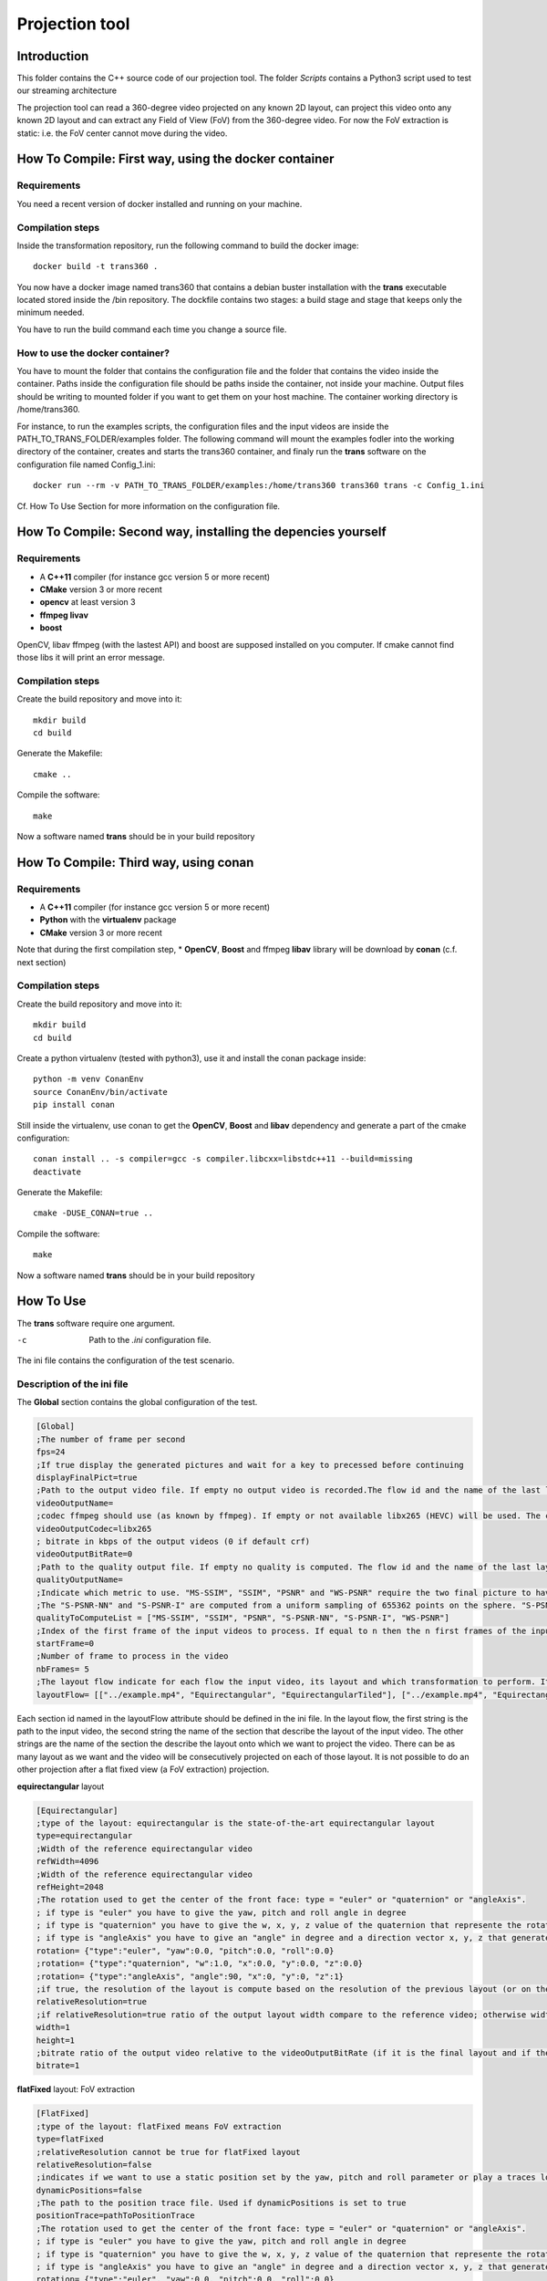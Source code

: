 Projection tool
===============

Introduction
------------

This folder contains the C++ source code of our projection tool.
The folder *Scripts* contains a Python3 script used to test our streaming architecture

The projection tool can read a 360-degree video projected on any known 2D layout, can project this video onto any known 2D layout and can extract any Field of View (FoV) from the 360-degree video.
For now the FoV extraction is static: i.e. the FoV center cannot move during the video.

How To Compile: First way, using the docker container
-----------------------------------------------------

Requirements
............

You need a recent version of docker installed and running on your machine.

Compilation steps
.................

Inside the transformation repository, run the following command to build the docker image::

    docker build -t trans360 .

You now have a docker image named trans360 that contains a debian buster installation with the  **trans** executable located stored inside the /bin repository.
The dockfile contains two stages: a build stage and stage that keeps only the minimum needed.

You have to run the build command each time you change a source file.

How to use the docker container?
................................

You have to mount the folder that contains the configuration file and the folder that contains the video inside the container.
Paths inside the configuration file should be paths inside the container, not inside your machine.
Output files should be writing to mounted folder if you want to get them on your host machine.
The container working directory is /home/trans360.

For instance, to run the examples scripts, the configuration files and the input videos are inside the PATH_TO_TRANS_FOLDER/examples folder.
The following command will mount the examples fodler into the working directory of the container, creates and starts the trans360 container,
and finaly run the **trans** software on the configuration file named Config_1.ini::

    docker run --rm -v PATH_TO_TRANS_FOLDER/examples:/home/trans360 trans360 trans -c Config_1.ini

Cf. How To Use Section for more information on the configuration file.

How To Compile: Second way, installing the depencies yourself
------------------------------------------------------------

Requirements
............

* A **C++11** compiler (for instance gcc version 5 or more recent)
* **CMake** version 3 or more recent
* **opencv** at least version 3
* **ffmpeg livav**
* **boost**

OpenCV, libav ffmpeg (with the lastest API) and boost are supposed installed on you computer.
If cmake cannot find those libs it will print an error message.

Compilation steps
.................

Create the build repository and move into it::

    mkdir build
    cd build

Generate the Makefile::

    cmake ..

Compile the software::

    make

Now a software named **trans** should be in your build repository

How To Compile: Third way, using conan
--------------------------------------

Requirements
............

* A **C++11** compiler (for instance gcc version 5 or more recent)
* **Python** with the **virtualenv** package
* **CMake** version 3 or more recent

Note that during the first compilation step, * **OpenCV**, **Boost** and ffmpeg **libav** library will be download by **conan** (c.f. next section)

Compilation steps
.................

Create the build repository and move into it::

    mkdir build
    cd build

Create a python virtualenv (tested with python3), use it and install the conan package inside::

    python -m venv ConanEnv
    source ConanEnv/bin/activate
    pip install conan

Still inside the virtualenv, use conan to get the **OpenCV**, **Boost** and **libav** dependency and generate a part of the cmake configuration::

    conan install .. -s compiler=gcc -s compiler.libcxx=libstdc++11 --build=missing
    deactivate

Generate the Makefile::

    cmake -DUSE_CONAN=true ..

Compile the software::

    make

Now a software named **trans** should be in your build repository



How To Use
----------

The **trans** software require one argument.

-c      Path to the `.ini` configuration file.

The ini file contains the configuration of the test scenario.

Description of the ini file
...........................

The **Global** section contains the global configuration of the test.

.. code-block:: ini

  [Global]
  ;The number of frame per second
  fps=24
  ;If true display the generated pictures and wait for a key to precessed before continuing
  displayFinalPict=true
  ;Path to the output video file. If empty no output video is recorded.The flow id and the name of the last layout is used as an id for the generated output file
  videoOutputName=
  ;codec ffmpeg should use (as known by ffmpeg). If empty or not available libx265 (HEVC) will be used. The container is selected from the extension set in the videoOutputName
  videoOutputCodec=libx265
  ; bitrate in kbps of the output videos (0 if default crf)
  videoOutputBitRate=0
  ;Path to the quality output file. If empty no quality is computed. The flow id and the name of the last layout is used as an id for the generated output file
  qualityOutputName=
  ;Indicate which metric to use. "MS-SSIM", "SSIM", "PSNR" and "WS-PSNR" require the two final picture to have the same resolution.
  ;The "S-PSNR-NN" and "S-PSNR-I" are computed from a uniform sampling of 655362 points on the sphere. "S-PSNR-NN" uses the Nearest Neightboor interpolation and "S-PSNR-I" uses the Bicubic interpolation.
  qualityToComputeList = ["MS-SSIM", "SSIM", "PSNR", "S-PSNR-NN", "S-PSNR-I", "WS-PSNR"]
  ;Index of the first frame of the input videos to process. If equal to n then the n first frames of the input videos will be skipped
  startFrame=0
  ;Number of frame to process in the video
  nbFrames= 5
  ;The layout flow indicate for each flow the input video, its layout and which transformation to perform. It is an array of array. The first string in an array is the path to the input video. The second string is the layout of the input video and the other string are section id of the layout onto which the video should be projected.
  layoutFlow= [["../example.mp4", "Equirectangular", "EquirectangularTiled"], ["../example.mp4", "Equirectangular", "CubeMap", "FlatFixed"]]

Each section id named in the layoutFlow attribute should be defined in the ini file. In the layout flow, the first string is the path to the input video, the second string the name of the section that describe the layout of the input video. The other strings are the name of the section the describe the layout onto which we want to project the video. There can be as many layout as we want and the video will be consecutively projected on each of those layout. It is not possible to do an other projection after a flat fixed view (a FoV extraction) projection.

**equirectangular** layout

.. code-block:: ini

  [Equirectangular]
  ;type of the layout: equirectangular is the state-of-the-art equirectangular layout
  type=equirectangular
  ;Width of the reference equirectangular video
  refWidth=4096
  ;Width of the reference equirectangular video
  refHeight=2048
  ;The rotation used to get the center of the front face: type = "euler" or "quaternion" or "angleAxis".
  ; if type is "euler" you have to give the yaw, pitch and roll angle in degree
  ; if type is "quaternion" you have to give the w, x, y, z value of the quaternion that represente the rotation. A normalization is performed by the software.
  ; if type is "angleAxis" you have to give an "angle" in degree and a direction vector x, y, z that generates the rotation axis (this vector should not be (0, 0, 0)).
  rotation= {"type":"euler", "yaw":0.0, "pitch":0.0, "roll":0.0}
  ;rotation= {"type":"quaternion", "w":1.0, "x":0.0, "y":0.0, "z":0.0}
  ;rotation= {"type":"angleAxis", "angle":90, "x":0, "y":0, "z":1}
  ;if true, the resolution of the layout is compute based on the resolution of the previous layout (or on the resolution of the reference equirectangular video)
  relativeResolution=true
  ;if relativeResolution=true ratio of the output layout width compare to the reference video; otherwise width size of the output video in pixel number
  width=1
  height=1
  ;bitrate ratio of the output video relative to the videoOutputBitRate (if it is the final layout and if the video is encoded).
  bitrate=1

**flatFixed** layout: FoV extraction

.. code-block:: ini

  [FlatFixed]
  ;type of the layout: flatFixed means FoV extraction
  type=flatFixed
  ;relativeResolution cannot be true for flatFixed layout
  relativeResolution=false
  ;indicates if we want to use a static position set by the yaw, pitch and roll parameter or play a traces located at positionTrace
  dynamicPositions=false
  ;The path to the position trace file. Used if dynamicPositions is set to true
  positionTrace=pathToPositionTrace
  ;The rotation used to get the center of the front face: type = "euler" or "quaternion" or "angleAxis".
  ; if type is "euler" you have to give the yaw, pitch and roll angle in degree
  ; if type is "quaternion" you have to give the w, x, y, z value of the quaternion that represente the rotation. A normalization is performed by the software.
  ; if type is "angleAxis" you have to give an "angle" in degree and a direction vector x, y, z that generates the rotation axis (this vector should not be (0, 0, 0)).
  rotation= {"type":"euler", "yaw":0.0, "pitch":0.0, "roll":0.0}
  ;rotation= {"type":"quaternion", "w":1.0, "x":0.0, "y":0.0, "z":0.0}
  ;rotation= {"type":"angleAxis", "angle":90, "x":0, "y":0, "z":1}
  ;width and height in pixels of the output image
  width=1920
  height=1080
  ;Horizontal angle of the display device (in degree)
  horizontalAngleOfVision=110
  ;Vertical angle of the display device (in degree)
  verticalAngleOfVision=90

**cube map** layout

.. code-block:: ini

  [CubeMapLower]
  ;type of the layout: cube map layout
  type=cubeMap2
  ;Size of the reference input equirectangular video
  refWidth=4096
  refHeight=2048
  ;use relative resolution for the face resolutions
  relativeResolution=true
  ;The rotation used to get the center of the front face: type = "euler" or "quaternion" or "angleAxis".
  ; if type is "euler" you have to give the yaw, pitch and roll angle in degree
  ; if type is "quaternion" you have to give the w, x, y, z value of the quaternion that represente the rotation. A normalization is performed by the software.
  ; if type is "angleAxis" you have to give an "angle" in degree and a direction vector x, y, z that generates the rotation axis (this vector should not be (0, 0, 0)).
  rotation= {"type":"euler", "yaw":0.0, "pitch":0.0, "roll":0.0}
  ;rotation= {"type":"quaternion", "w":1.0, "x":0.0, "y":0.0, "z":0.0}
  ;rotation= {"type":"angleAxis", "angle":90, "x":0, "y":0, "z":1}
  ;the edge of each face. If relativeResolution, ratio compared to the reference input video, otherwise size in pixel.
  cubeEdgeLengthFront=1
  cubeEdgeLengthLeft=1
  cubeEdgeLengthRight=1
  cubeEdgeLengthTop=1
  cubeEdgeLengthBottom=1
  cubeEdgeLengthBack=1
  ;if useTile is set to true, each face will be encoded into an independent video with a target bitrate set by the bitrateFront, bitrateLeft, etc. parameters
  ;if useTile is set to false, the whole projection will be encoded into a unique video (all faces on the same frame) and a global bitrate target set by the bitrate parameter
  useTile=true
  ;Relative bitrate of each face (if final layout encoded). A ratio r means r*videoOutputBitRate/6
  bitrateFront=1
  bitrateLeft=0.25
  bitrateRight=0.25
  bitrateTop=0.25
  bitrateBottom=0.25
  bitrateBack=0.25
  ;bitrate is used only if useTile=false. A ratio r means a bitrate of r*videoOutputBitRate
  bitrate=1

**pyramid** layout

.. code-block:: ini

  [PyramidLower]
  ;type of the layout: pyramid map layout
  type=pyramid2
  ;Size of the reference input equirectangular video
  refWidth=4096
  refHeight=2048
  ;use relative resolution for the face resolutions
  relativeResolution=true
  ;Size of the Base face in the 3D space (the circumscribed sphere have a radius of 1). Should be strictly higher than 2.
  pyramidBaseEdge=2.5
  ;The rotation used to get the center of the front face: type = "euler" or "quaternion" or "angleAxis".
  ; if type is "euler" you have to give the yaw, pitch and roll angle in degree
  ; if type is "quaternion" you have to give the w, x, y, z value of the quaternion that represente the rotation. A normalization is performed by the software.
  ; if type is "angleAxis" you have to give an "angle" in degree and a direction vector x, y, z that generates the rotation axis (this vector should not be (0, 0, 0)).
  rotation= {"type":"euler", "yaw":0.0, "pitch":0.0, "roll":0.0}
  ;rotation= {"type":"quaternion", "w":1.0, "x":0.0, "y":0.0, "z":0.0}
  ;rotation= {"type":"angleAxis", "angle":90, "x":0, "y":0, "z":1}
  ;the edge of each face. If relativeResolution, ratio compared to the reference input video, otherwise size in pixel.
  pyramidBaseEdgeLength=1
  pyramidHeightLeft=1
  pyramidHeightRight=1
  pyramidHeightTop=1
  pyramidHeightBottom=1
  ;if useTile is set to true, each face will be encoded into an independent video with a target bitrate set by the pyramidBaseBitrate, pyramidLeftBitrate, etc. parameters
  ;if useTile is set to false, the whole projection will be encoded into a unique video (all faces on the same frame) and a global bitrate target set by the bitrate parameter
  useTile=true
  ;Relative bitrate of each face (if final layout encoded). A ratio r means r*videoOutputBitRate/5
  pyramidBaseBitrate=1
  pyramidLeftBitrate=0.25
  pyramidRightBitrate=0.25
  pyramidTopBitrate=0.25
  pyramidBottomBitrate=0.25
  ;bitrate is used only if useTile=false. A ratio r means a bitrate of r*videoOutputBitRate
  bitrate=1

**rhombicDodeca** layout

.. code-block:: ini

  [RhombicDodeca]
  ;type of the layout: rhombicDodeca
  type=rhombicDodeca
  ;Size of the reference input equirectangular video
  refWidth=4096
  refHeight=2048
  ;use relative resolution for the face resolutions
  relativeResolution=true
  ;The rotation used to get the center of the front face: type = "euler" or "quaternion" or "angleAxis".
  ; if type is "euler" you have to give the yaw, pitch and roll angle in degree
  ; if type is "quaternion" you have to give the w, x, y, z value of the quaternion that represente the rotation. A normalization is performed by the software.
  ; if type is "angleAxis" you have to give an "angle" in degree and a direction vector x, y, z that generates the rotation axis (this vector should not be (0, 0, 0)).
  rotation= {"type":"euler", "yaw":199.4712, "pitch":-26.565, "roll":0.0}
  ;rotation= {"type":"quaternion", "w":0.16457888628862896, "x":0.2264437924852498, "y":0.03885174449037981, "z":0.9592327876917812}
  ;rotation= {"type":"angleAxis", "angle":161,05451359158116, "x":-0,22957428492645424, "y":-0,03938885390335991, "z":-0,9724937870694532}
  ;the length of each face. If relativeResolution, ratio compared to the reference input video, otherwise size in pixel.
  rhombEdgeLengthFace1=1
  rhombEdgeLengthFace2=1
  rhombEdgeLengthFace3=1
  rhombEdgeLengthFace4=1
  rhombEdgeLengthFace5=1
  rhombEdgeLengthFace6=1
  rhombEdgeLengthFace7=1
  rhombEdgeLengthFace8=1
  rhombEdgeLengthFace9=1
  rhombEdgeLengthFace10=1
  rhombEdgeLengthFace11=1
  rhombEdgeLengthFace12=1
  ;if useTile is set to true, each face will be encoded into an independent video with a target bitrate set by the rhombFace1Bitrate, rhombFace2Bitrate, etc. parameters
  ;if useTile is set to false, the whole projection will be encoded into a unique video (all faces on the same frame) and a global bitrate target set by the bitrate parameter
  useTile=true
  ;Relative bitrate of each face (if final layout encoded). A ratio r means r*videoOutputBitRate/12
  rhombFace1Bitrate=1
  rhombFace5Bitrate=1
  rhombFace2Bitrate=0.5
  rhombFace3Bitrate=0.5
  rhombFace4Bitrate=0.5
  rhombFace6Bitrate=0.5
  rhombFace7Bitrate=0.5
  rhombFace8Bitrate=0.5
  rhombFace10Bitrate=0.5
  rhombFace11Bitrate=0.5
  rhombFace9Bitrate=0.25
  rhombFace12Bitrate=0.25
  ;bitrate is used only if useTile=false. A ratio r means a bitrate of r*videoOutputBitRate
  bitrate=1

**equirectangularTiled** layout

.. code-block:: ini

  [EquirectangularTiledLower]
  type=equirectangularTiled
  ;Size of the reference input equirectangular video
  refWidth=4096
  refHeight=2048
  ;use relative resolution for the face resolutions
  relativeResolution=true
  ;The rotation used to get the center of the front face: type = "euler" or "quaternion" or "angleAxis".
  ; if type is "euler" you have to give the yaw, pitch and roll angle in degree
  ; if type is "quaternion" you have to give the w, x, y, z value of the quaternion that represente the rotation. A normalization is performed by the software.
  ; if type is "angleAxis" you have to give an "angle" in degree and a direction vector x, y, z that generates the rotation axis (this vector should not be (0, 0, 0)).
  rotation= {"type":"euler", "yaw":0.0, "pitch":0.0, "roll":0.0}
  ;rotation= {"type":"quaternion", "w":1.0, "x":0.0, "y":0.0, "z":0.0}
  ;rotation= {"type":"angleAxis", "angle":90, "x":0, "y":0, "z":1}
  ;nbHTiles (resp. nbVTiles) indicate the number of horizontal (resp. vertical) tiles
  ;You have to compile the software with the RANGE_NB_H_TILES and RANGE_NB_V_TILES macro to be able to use this layout.
  ;For instance in this example the value 8 should be in the macro RANGE_NB_H_TILES and RANGE_NB_V_TILES otherwise a runtime error will be raised
  nbHTiles=8
  nbVTiles=8
  ;hTileRation_X and vTileRation_X indicate the relative horizontal and vertical ratio of the tile X. In this example each tile get 1/8 of the equirectangular picture
  hTileRation_0=1
  hTileRation_1=1
  hTileRation_2=1
  hTileRation_3=1
  hTileRation_4=1
  hTileRation_5=1
  hTileRation_6=1
  hTileRation_7=1
  vTileRation_0=1
  vTileRation_1=1
  vTileRation_2=1
  vTileRation_3=1
  vTileRation_4=1
  vTileRation_5=1
  vTileRation_6=1
  vTileRation_7=1
  ;if upscale is set to true, all the tiles will be upscaled to the original tile resolution
  upscale=false
  ;if useTile is set to true, each face will be encoded into an independent video with a target bitrate set by the equirectangularTileBitrate_0_0, equirectangularTileBitrate_0_1, etc. parameters
  ;if useTile is set to false, the whole projection will be encoded into a unique video (all faces on the same frame) and a global bitrate target set by the bitrate parameter
  useTile=true
  ;resolution of the tile (i,j)=(0,0)
  equirectangularTile_0_0=1
  ; bitrate of the tile (i,j) = (0,0). Ratio of r means r*videoOutputBitRate/64
  equirectangularTileBitrate_0_0=0.25
  equirectangularTile_0_1=1
  equirectangularTileBitrate_0_1=0.25
  equirectangularTile_0_2=1
  equirectangularTileBitrate_0_2=0.25
  equirectangularTile_0_3=1
  equirectangularTileBitrate_0_3=0.25
  equirectangularTile_0_4=1
  equirectangularTileBitrate_0_4=0.25
  equirectangularTile_0_5=1
  equirectangularTileBitrate_0_5=0.25
  equirectangularTile_0_6=1
  equirectangularTileBitrate_0_6=0.25
  equirectangularTile_0_7=1
  equirectangularTileBitrate_0_7=0.25
  equirectangularTile_1_0=1
  equirectangularTileBitrate_1_0=0.25
  equirectangularTile_1_1=1
  equirectangularTileBitrate_1_1=0.25
  equirectangularTile_1_2=1
  equirectangularTileBitrate_1_2=0.25
  equirectangularTile_1_3=1
  equirectangularTileBitrate_1_3=0.25
  equirectangularTile_1_4=1
  equirectangularTileBitrate_1_4=0.25
  equirectangularTile_1_5=1
  equirectangularTileBitrate_1_5=0.25
  equirectangularTile_1_6=1
  equirectangularTileBitrate_1_6=0.25
  equirectangularTile_1_7=1
  equirectangularTileBitrate_1_7=0.25
  equirectangularTile_2_0=1
  equirectangularTileBitrate_2_0=0.25
  equirectangularTile_2_1=1
  equirectangularTileBitrate_2_1=1
  equirectangularTile_2_2=1
  equirectangularTileBitrate_2_2=1
  equirectangularTile_2_3=1
  equirectangularTileBitrate_2_3=1
  equirectangularTile_2_4=1
  equirectangularTileBitrate_2_4=1
  equirectangularTile_2_5=1
  equirectangularTileBitrate_2_5=1
  equirectangularTile_2_6=1
  equirectangularTileBitrate_2_6=0.25
  equirectangularTile_2_7=1
  equirectangularTileBitrate_2_7=0.25
  equirectangularTile_3_0=1
  equirectangularTileBitrate_3_0=0.25
  equirectangularTile_3_1=1
  equirectangularTileBitrate_3_1=1
  equirectangularTile_3_2=1
  equirectangularTileBitrate_3_2=1
  equirectangularTile_3_3=1
  equirectangularTileBitrate_3_3=1
  equirectangularTile_3_4=1
  equirectangularTileBitrate_3_4=1
  equirectangularTile_3_5=1
  equirectangularTileBitrate_3_5=1
  equirectangularTile_3_6=1
  equirectangularTileBitrate_3_6=0.25
  equirectangularTile_3_7=1
  equirectangularTileBitrate_3_7=0.25
  equirectangularTile_4_0=1
  equirectangularTileBitrate_4_0=0.25
  equirectangularTile_4_1=1
  equirectangularTileBitrate_4_1=1
  equirectangularTile_4_2=1
  equirectangularTileBitrate_4_2=1
  equirectangularTile_4_3=1
  equirectangularTileBitrate_4_3=1
  equirectangularTile_4_4=1
  equirectangularTileBitrate_4_4=1
  equirectangularTile_4_5=1
  equirectangularTileBitrate_4_5=1
  equirectangularTile_4_6=1
  equirectangularTileBitrate_4_6=0.25
  equirectangularTile_4_7=1
  equirectangularTileBitrate_4_7=0.25
  equirectangularTile_5_0=1
  equirectangularTileBitrate_5_0=0.25
  equirectangularTile_5_1=1
  equirectangularTileBitrate_5_1=1
  equirectangularTile_5_2=1
  equirectangularTileBitrate_5_2=1
  equirectangularTile_5_3=1
  equirectangularTileBitrate_5_3=1
  equirectangularTile_5_4=1
  equirectangularTileBitrate_5_4=1
  equirectangularTile_5_5=1
  equirectangularTileBitrate_5_5=1
  equirectangularTile_5_6=1
  equirectangularTileBitrate_5_6=0.25
  equirectangularTile_5_7=1
  equirectangularTileBitrate_5_7=0.25
  equirectangularTile_6_0=1
  equirectangularTileBitrate_6_0=0.25
  equirectangularTile_6_1=1
  equirectangularTileBitrate_6_1=1
  equirectangularTile_6_2=1
  equirectangularTileBitrate_6_2=1
  equirectangularTile_6_3=1
  equirectangularTileBitrate_6_3=1
  equirectangularTile_6_4=1
  equirectangularTileBitrate_6_4=1
  equirectangularTile_6_5=1
  equirectangularTileBitrate_6_5=1
  equirectangularTile_6_6=1
  equirectangularTileBitrate_6_6=0.25
  equirectangularTile_6_7=1
  equirectangularTileBitrate_6_7=0.25
  equirectangularTile_7_0=1
  equirectangularTileBitrate_7_0=0.25
  equirectangularTile_7_1=1
  equirectangularTileBitrate_7_1=0.25
  equirectangularTile_7_2=1
  equirectangularTileBitrate_7_2=0.25
  equirectangularTile_7_3=1
  equirectangularTileBitrate_7_3=0.25
  equirectangularTile_7_4=1
  equirectangularTileBitrate_7_4=0.25
  equirectangularTile_7_5=1
  equirectangularTileBitrate_7_5=0.25
  equirectangularTile_7_6=1
  equirectangularTileBitrate_7_6=0.25
  equirectangularTile_7_7=1
  equirectangularTileBitrate_7_7=0.25
  ;bitrate is used only if useTile=false. A ratio r means a bitrate of r*videoOutputBitRate
  bitrate=1


**Transformation on the Sphere**

For all layout except for the FlatFixed layout, it is possible to plug a transformation the change the viewing direction corresponding to each pixel, and create a kind of warp on the projection.
For instance, this is what Facebook Offset Cubemap projection do.

To plug a spherical transformation add on the layout configuration the field:
                                                                                 
.. code-block:: ini
    ;Offset is the name of the Section containing the description of the transformation
    vectorSpaceTransformation=Offset

For the **offset** transformation:

.. code-block:: ini
    [Offset]                                                                         
    ;Vector space transformation type is "offsetTrans"
    vectorSpaceTransformationType=offsetTrans                                        
    ;offsetRatio is the amplitude of the offset vector applied on each viewing direction
    offsetRatio=0.6                                                                  
    ;The emphDirection field is optional, and is used to define the emphasized direction (the center of the emphasized region) it is also the offset vector (normalized)
    ;emphDirection type can be: vectorCart, vectorSpherical or rotation (if emphDirection does not exist, will be centered on the layout center)
    ;emphDirection={"type":"vectorCart", "x": 1, "y":0, "z":0}                       
    ;emphDirection={"type":"vectorSpherical", "rho": 1, "theta":-90, "phi":90}       
    ;emphDirection={"type":"rotation", "rotation":{"type":"euler", "yaw":-90.0, "pitch":0.0, "roll":0.0}}

For the **horizontalOffset** transformation (perform the offset only in the horizontal plan. Pixels corresponding to viewing direction with the same longitude before the projection will also have the same longitude after the projection [i.e. preserve "vertical" lines]):

.. code-block:: ini
    [Offset]                                                                         
    ;Vector space transformation type is "horizontalOffsetTrans"
    vectorSpaceTransformationType=horizontalOffsetTrans                                        
    ;offsetRatio is the amplitude of the offset vector applied on each viewing direction
    offsetRatio=0.6
    ;orientation indicates the rotation perform before considering what is the horizontal. If not set, we considere the rotation performed by the layout that use this transformation. For instance: orientation= {"type":"euler", "yaw":0.0, "pitch":0.0, "roll":90.0}  will perform a vertical Offset transformation.
    ;orientation= {"type":"euler", "yaw":0.0, "pitch":0.0, "roll":0.0}
